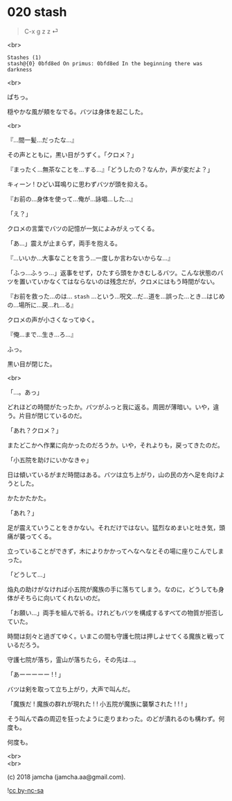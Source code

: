 #+OPTIONS: toc:nil
#+OPTIONS: \n:t
#+OPTIONS: ^:{}

* 020 stash

  #+BEGIN_QUOTE
  C-x g z z ⏎
  #+END_QUOTE

  <br>

  #+BEGIN_SRC 
  Stashes (1)
  stash@{0} 0bfd8ed On primus: 0bfd8ed In the beginning there was darkness
  #+END_SRC

  <br>

  ぱちっ。

  穏やかな風が頬をなでる。バツは身体を起こした。

  <br>

  『…間一髪…だったな…』

  その声とともに，黒い目がうずく。「クロメ？」

  『まったく…無茶なことを…する…』「どうしたの？なんか，声が変だよ？」

  キィーン ! ひどい耳鳴りに思わずバツが頭を抑える。

  『お前の…身体を使って…俺が…詠唱…した…』

  「え？」

  クロメの言葉でバツの記憶が一気によみがえってくる。

  「あ…」震えが止まらず，両手を抱える。

  『…いいか…大事なことを言う…一度しか言わないからな…』

  「ふっ…ふぅっ…」返事をせず，ひたすら頭をかきむしるバツ。こんな状態のバツを置いていかなくてはならないのは残念だが，クロメにはもう時間がない。

  『お前を救った…のは… ~stash~ …という…呪文…だ…道を…誤った…とき…はじめの…場所に…戻…れ…る』

  クロメの声が小さくなってゆく。

  『俺…まで…生き…ろ…』

  ふっ。

  黒い目が閉じた。

  <br>

  「…。あっ」

  どれほどの時間がたったか。バツがふっと我に返る。周囲が薄暗い。いや，違う。片目が閉じているのだ。

  「あれ？クロメ？」

  またどこかへ作業に向かったのだろうか。いや，それよりも，戻ってきたのだ。

  「小五院を助けにいかなきゃ」

  日は傾いているがまだ時間はある。バツは立ち上がり，山の民の方へ足を向けようとした。

  かたかたかた。

  「あれ？」

  足が震えていうことをきかない。それだけではない。猛烈なめまいと吐き気，頭痛が襲ってくる。

  立っていることができず，木によりかかってへなへなとその場に座りこんでしまった。

  「どうして…」

  焔丸の助けがなければ小五院が魔族の手に落ちてしまう。なのに，どうしても身体がそちらに向いてくれないのだ。

  「お願い…」両手を組んで祈る。けれどもバツを構成するすべての物質が拒否していた。

  時間は刻々と過ぎてゆく。いまこの間も守護七院は押しよせてくる魔族と戦っているだろう。

  守護七院が落ち，霊山が落ちたら，その先は…。

  「あーーーーー ! ! 」

  バツは剣を取って立ち上がり，大声で叫んだ。

  「魔族だ ! 魔族の群れが現れた ! ! 小五院が魔族に襲撃された ! ! ! 」

  そう叫んで森の周辺を狂ったように走りまわった。のどが潰れるのも構わず。何度も。

  何度も。

  <br>
  <br>

  (c) 2018 jamcha (jamcha.aa@gmail.com).

  ![[https://i.creativecommons.org/l/by-nc-sa/4.0/88x31.png][cc by-nc-sa]]
